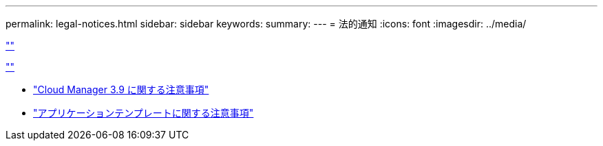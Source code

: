 ---
permalink: legal-notices.html 
sidebar: sidebar 
keywords:  
summary:  
---
= 法的通知
:icons: font
:imagesdir: ../media/


link:https://raw.githubusercontent.com/NetAppDocs/common/main/_include/common-legal-notices.adoc[""]

link:https://raw.githubusercontent.com/NetAppDocs/common/main/_include/open-source-notice-intro.adoc[""]

* link:media/notice_cloud_manager_3.9.pdf["Cloud Manager 3.9 に関する注意事項"^]
* link:media/notice_application_templates.pdf["アプリケーションテンプレートに関する注意事項"^]

